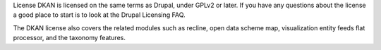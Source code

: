 License
DKAN is licensed on the same terms as Drupal, under GPLv2 or later. If you have any questions about the license a good place to start is to look at the Drupal Licensing FAQ.

The DKAN license also covers the related modules such as recline, open data scheme map, visualization entity feeds flat processor, and the taxonomy features.